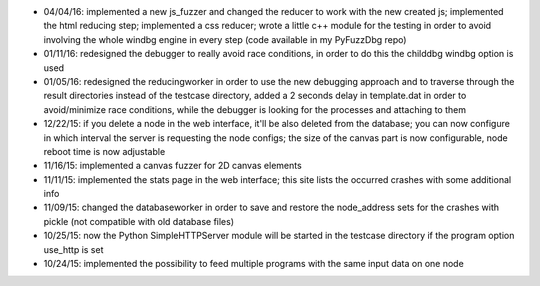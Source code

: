 * 04/04/16: implemented a new js_fuzzer and changed the reducer to work with the new created js; implemented the html reducing step; implemented a css reducer; wrote a little c++ module for the testing in order to avoid involving the whole windbg engine in every step (code available in my PyFuzzDbg repo)
* 01/11/16: redesigned the debugger to really avoid race conditions, in order to do this the childdbg windbg option is used
* 01/05/16: redesigned the reducingworker in order to use the new debugging approach and to traverse through the result directories instead of the testcase directory, added a 2 seconds delay in template.dat in order to avoid/minimize race conditions, while the debugger is looking for the processes and attaching to them
* 12/22/15: if you delete a node in the web interface, it'll be also deleted from the database; you can now configure in which interval the server is requesting the node configs; the size of the canvas part is now configurable, node reboot time is now adjustable
* 11/16/15: implemented a canvas fuzzer for 2D canvas elements
* 11/11/15: implemented the stats page in the web interface; this site lists the occurred crashes with some additional info
* 11/09/15: changed the databaseworker in order to save and restore the node_address sets for the crashes with pickle (not compatible with old database files)
* 10/25/15: now the Python SimpleHTTPServer module will be started in the testcase directory if the program option use_http is set
* 10/24/15: implemented the possibility to feed multiple programs with the same input data on one node
